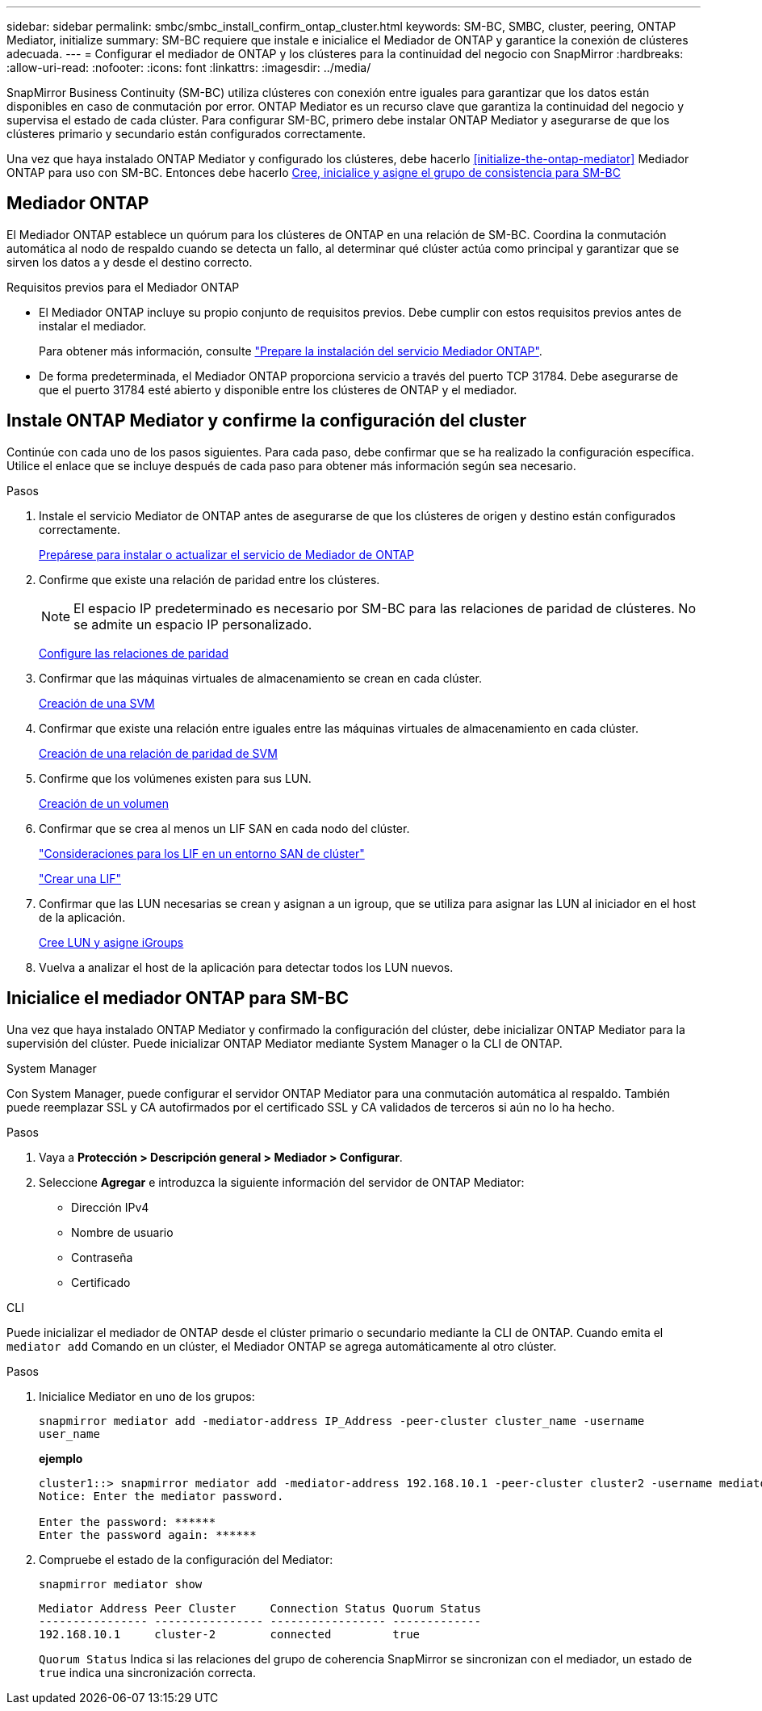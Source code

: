 ---
sidebar: sidebar 
permalink: smbc/smbc_install_confirm_ontap_cluster.html 
keywords: SM-BC, SMBC, cluster, peering, ONTAP Mediator, initialize 
summary: SM-BC requiere que instale e inicialice el Mediador de ONTAP y garantice la conexión de clústeres adecuada. 
---
= Configurar el mediador de ONTAP y los clústeres para la continuidad del negocio con SnapMirror
:hardbreaks:
:allow-uri-read: 
:nofooter: 
:icons: font
:linkattrs: 
:imagesdir: ../media/


[role="lead"]
SnapMirror Business Continuity (SM-BC) utiliza clústeres con conexión entre iguales para garantizar que los datos están disponibles en caso de conmutación por error. ONTAP Mediator es un recurso clave que garantiza la continuidad del negocio y supervisa el estado de cada clúster. Para configurar SM-BC, primero debe instalar ONTAP Mediator y asegurarse de que los clústeres primario y secundario están configurados correctamente.

Una vez que haya instalado ONTAP Mediator y configurado los clústeres, debe hacerlo <<initialize-the-ontap-mediator>> Mediador ONTAP para uso con SM-BC. Entonces debe hacerlo xref:../task_san_configure_protection_for_business_continuity.html[Cree, inicialice y asigne el grupo de consistencia para SM-BC]



== Mediador ONTAP

El Mediador ONTAP establece un quórum para los clústeres de ONTAP en una relación de SM-BC. Coordina la conmutación automática al nodo de respaldo cuando se detecta un fallo, al determinar qué clúster actúa como principal y garantizar que se sirven los datos a y desde el destino correcto.

.Requisitos previos para el Mediador ONTAP
* El Mediador ONTAP incluye su propio conjunto de requisitos previos. Debe cumplir con estos requisitos previos antes de instalar el mediador.
+
Para obtener más información, consulte link:https://docs.netapp.com/us-en/ontap-metrocluster/install-ip/task_configuring_the_ontap_mediator_service_from_a_metrocluster_ip_configuration.html["Prepare la instalación del servicio Mediador ONTAP"^].

* De forma predeterminada, el Mediador ONTAP proporciona servicio a través del puerto TCP 31784. Debe asegurarse de que el puerto 31784 esté abierto y disponible entre los clústeres de ONTAP y el mediador.




== Instale ONTAP Mediator y confirme la configuración del cluster

Continúe con cada uno de los pasos siguientes. Para cada paso, debe confirmar que se ha realizado la configuración específica. Utilice el enlace que se incluye después de cada paso para obtener más información según sea necesario.

.Pasos
. Instale el servicio Mediator de ONTAP antes de asegurarse de que los clústeres de origen y destino están configurados correctamente.
+
xref:../mediator/index.html[Prepárese para instalar o actualizar el servicio de Mediador de ONTAP]

. Confirme que existe una relación de paridad entre los clústeres.
+

NOTE: El espacio IP predeterminado es necesario por SM-BC para las relaciones de paridad de clústeres. No se admite un espacio IP personalizado.

+
xref:../task_dp_prepare_mirror.html[Configure las relaciones de paridad]

. Confirmar que las máquinas virtuales de almacenamiento se crean en cada clúster.
+
xref:../smb-config/create-svms-data-access-task.html[Creación de una SVM]

. Confirmar que existe una relación entre iguales entre las máquinas virtuales de almacenamiento en cada clúster.
+
xref:../peering/create-intercluster-svm-peer-relationship-93-later-task.html[Creación de una relación de paridad de SVM]

. Confirme que los volúmenes existen para sus LUN.
+
xref:../smb-config/create-volume-task.html[Creación de un volumen]

. Confirmar que se crea al menos un LIF SAN en cada nodo del clúster.
+
link:../san-admin/lifs-cluster-concept.html["Consideraciones para los LIF en un entorno SAN de clúster"]

+
link:https://docs.netapp.com/ontap-9/topic/com.netapp.doc.dot-cm-sanag/GUID-4B666C44-694A-48A3-B0A9-517FA7FD2502.html?cp=13_6_4_0["Crear una LIF"^]

. Confirmar que las LUN necesarias se crean y asignan a un igroup, que se utiliza para asignar las LUN al iniciador en el host de la aplicación.
+
xref:../san-admin/create-luns-mapping-igroups-task.html[Cree LUN y asigne iGroups]

. Vuelva a analizar el host de la aplicación para detectar todos los LUN nuevos.




== Inicialice el mediador ONTAP para SM-BC

Una vez que haya instalado ONTAP Mediator y confirmado la configuración del clúster, debe inicializar ONTAP Mediator para la supervisión del clúster. Puede inicializar ONTAP Mediator mediante System Manager o la CLI de ONTAP.

[role="tabbed-block"]
====
.System Manager
--
Con System Manager, puede configurar el servidor ONTAP Mediator para una conmutación automática al respaldo. También puede reemplazar SSL y CA autofirmados por el certificado SSL y CA validados de terceros si aún no lo ha hecho.

.Pasos
. Vaya a *Protección > Descripción general > Mediador > Configurar*.
. Seleccione *Agregar* e introduzca la siguiente información del servidor de ONTAP Mediator:
+
** Dirección IPv4
** Nombre de usuario
** Contraseña
** Certificado




--
.CLI
--
Puede inicializar el mediador de ONTAP desde el clúster primario o secundario mediante la CLI de ONTAP. Cuando emita el `mediator add` Comando en un clúster, el Mediador ONTAP se agrega automáticamente al otro clúster.

.Pasos
. Inicialice Mediator en uno de los grupos:
+
`snapmirror mediator add -mediator-address IP_Address -peer-cluster cluster_name -username user_name`

+
*ejemplo*

+
....
cluster1::> snapmirror mediator add -mediator-address 192.168.10.1 -peer-cluster cluster2 -username mediatoradmin
Notice: Enter the mediator password.

Enter the password: ******
Enter the password again: ******
....
. Compruebe el estado de la configuración del Mediator:
+
`snapmirror mediator show`

+
....
Mediator Address Peer Cluster     Connection Status Quorum Status
---------------- ---------------- ----------------- -------------
192.168.10.1     cluster-2        connected         true
....
+
`Quorum Status` Indica si las relaciones del grupo de coherencia SnapMirror se sincronizan con el mediador, un estado de `true` indica una sincronización correcta.



--
====